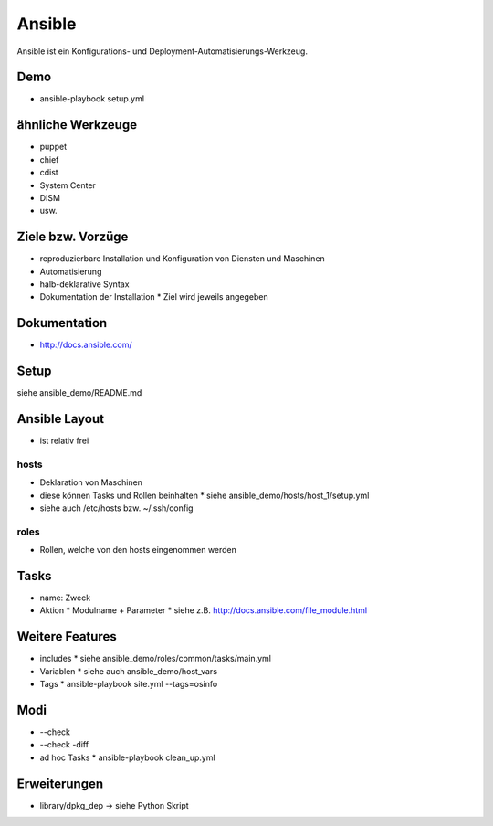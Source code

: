Ansible
=======

Ansible ist ein Konfigurations- und Deployment-Automatisierungs-Werkzeug.

Demo
----
* ansible-playbook setup.yml

ähnliche Werkzeuge
------------------

* puppet
* chief
* cdist
* System Center
* DISM
* usw.

Ziele bzw. Vorzüge
------------------

* reproduzierbare Installation und Konfiguration von Diensten und Maschinen
* Automatisierung
* halb-deklarative Syntax
* Dokumentation der Installation
  * Ziel wird jeweils angegeben

Dokumentation
-------------

* http://docs.ansible.com/

Setup
-----

siehe ansible_demo/README.md

Ansible Layout
--------------

* ist relativ frei

hosts
~~~~~

* Deklaration von Maschinen
* diese können Tasks und Rollen beinhalten
  * siehe ansible_demo/hosts/host_1/setup.yml
* siehe auch /etc/hosts bzw. ~/.ssh/config

roles
~~~~~

* Rollen, welche von den hosts eingenommen werden

Tasks
-----

* name: Zweck
* Aktion
  * Modulname + Parameter
  * siehe z.B. http://docs.ansible.com/file_module.html

Weitere Features
----------------

* includes
  * siehe ansible_demo/roles/common/tasks/main.yml
* Variablen
  * siehe auch ansible_demo/host_vars
* Tags
  * ansible-playbook site.yml --tags=osinfo

Modi
----
* --check
* --check -diff
* ad hoc Tasks
  * ansible-playbook clean_up.yml

Erweiterungen
-------------
* library/dpkg_dep -> siehe Python Skript
